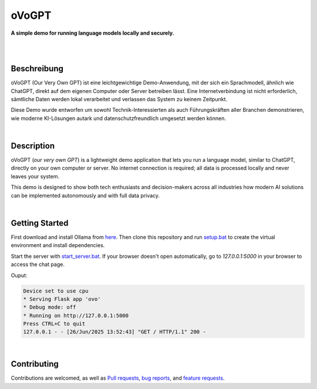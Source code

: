 oVoGPT
******

**A simple demo for running language models locally and securely.**

.. image:: https://img.shields.io/badge/python-3.12-blue?logo=python&logoColor=FFE873
    :target: https://www.python.org/downloads

.. image:: https://img.shields.io/badge/code%20style-black-000000
    :target: https://github.com/psf/black

.. image:: https://img.shields.io/badge/donations-paypal-orange?logo=paypal&logoColor=darkblue
    :target: https://paypal.me/yserestou

|

.. image:: https://github.com/sinusphi/ovogpt/blob/main/ovogpt/static/screen1.png?raw=true

|

Beschreibung
------------

oVoGPT (Our Very Own GPT) ist eine leichtgewichtige Demo-Anwendung, mit der 
sich ein Sprachmodell, ähnlich wie ChatGPT, direkt auf dem eigenen Computer 
oder Server betreiben lässt. Eine Internetverbindung ist nicht erforderlich, 
sämtliche Daten werden lokal verarbeitet und verlassen das System zu keinem 
Zeitpunkt.

Diese Demo wurde entworfen um sowohl Technik-Interessierten als auch Führungskräften 
aller Branchen demonstrieren, wie moderne KI-Lösungen autark und datenschutzfreundlich 
umgesetzt werden können.

|

Description
-----------

oVoGPT (`our very own GPT`) is a lightweight demo application that lets you 
run a language model, similar to ChatGPT, directly on your own computer or 
server. No internet connection is required; all data is processed locally 
and never leaves your system.

This demo is designed to show both tech enthusiasts and decision-makers across 
all industries how modern AI solutions can be implemented autonomously and 
with full data privacy.

|

Getting Started
---------------

First download and install Ollama from `here <https://ollama.com/download>`__. 
Then clone this repository and 
run `setup.bat <https://github.com/sinusphi/ovogpt/blob/main/setup.bat>`__ to 
create the virtual environment and install dependencies. 

Start the server 
with `start_server.bat <https://github.com/sinusphi/ovogpt/blob/main/start_server.bat>`__. 
If your browser doesn't open automatically, go to `127.0.0.1:5000` in your 
browser to access the chat page.

Ouput: 

.. code-block:: bash

    Device set to use cpu
    * Serving Flask app 'ovo'
    * Debug mode: off
    * Running on http://127.0.0.1:5000
    Press CTRL+C to quit
    127.0.0.1 - - [26/Jun/2025 13:52:43] "GET / HTTP/1.1" 200 -

|

Contributing
------------

Contributions are welcomed, as well as `Pull
requests <https://github.com/sinusphi/ovogpt/pulls>`__, `bug
reports <https://github.com/sinusphi/ovogpt/issues>`__, and `feature
requests <https://github.com/sinusphi/ovogpt/issues>`__.
